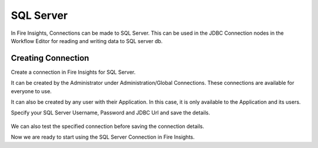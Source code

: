 SQL Server
=========

In Fire Insights, Connections can be made to SQL Server. This can be used in the JDBC Connection nodes in the Workflow Editor for reading and writing data to SQL server db.


Creating Connection
-------------------
Create a connection in Fire Insights for SQL Server.

It can be created by the Administrator under Administration/Global Connections. These connections are available for everyone to use.

It can also be created by any user with their Application. In this case, it is only available to the Application and its users.

Specify your SQL Server Username, Password and JDBC Url and save the details.

.. figure:: ../../_assets/connections/sql_connection.PNG
   :alt: Databricks
   :width: 40%

We can also test the specified connection before saving the connection details. 

Now we are ready to start using the SQL Server Connection in Fire Insights.
